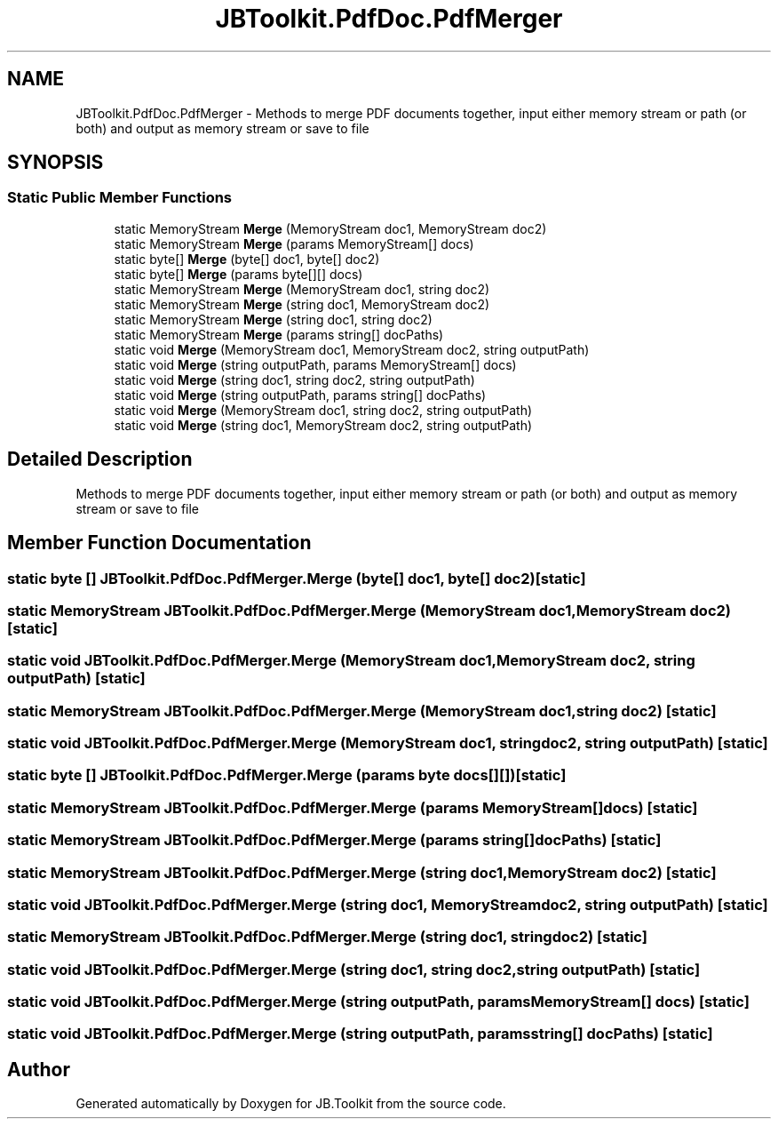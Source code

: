 .TH "JBToolkit.PdfDoc.PdfMerger" 3 "Mon Aug 31 2020" "JB.Toolkit" \" -*- nroff -*-
.ad l
.nh
.SH NAME
JBToolkit.PdfDoc.PdfMerger \- Methods to merge PDF documents together, input either memory stream or path (or both) and output as memory stream or save to file  

.SH SYNOPSIS
.br
.PP
.SS "Static Public Member Functions"

.in +1c
.ti -1c
.RI "static MemoryStream \fBMerge\fP (MemoryStream doc1, MemoryStream doc2)"
.br
.ti -1c
.RI "static MemoryStream \fBMerge\fP (params MemoryStream[] docs)"
.br
.ti -1c
.RI "static byte[] \fBMerge\fP (byte[] doc1, byte[] doc2)"
.br
.ti -1c
.RI "static byte[] \fBMerge\fP (params byte[][] docs)"
.br
.ti -1c
.RI "static MemoryStream \fBMerge\fP (MemoryStream doc1, string doc2)"
.br
.ti -1c
.RI "static MemoryStream \fBMerge\fP (string doc1, MemoryStream doc2)"
.br
.ti -1c
.RI "static MemoryStream \fBMerge\fP (string doc1, string doc2)"
.br
.ti -1c
.RI "static MemoryStream \fBMerge\fP (params string[] docPaths)"
.br
.ti -1c
.RI "static void \fBMerge\fP (MemoryStream doc1, MemoryStream doc2, string outputPath)"
.br
.ti -1c
.RI "static void \fBMerge\fP (string outputPath, params MemoryStream[] docs)"
.br
.ti -1c
.RI "static void \fBMerge\fP (string doc1, string doc2, string outputPath)"
.br
.ti -1c
.RI "static void \fBMerge\fP (string outputPath, params string[] docPaths)"
.br
.ti -1c
.RI "static void \fBMerge\fP (MemoryStream doc1, string doc2, string outputPath)"
.br
.ti -1c
.RI "static void \fBMerge\fP (string doc1, MemoryStream doc2, string outputPath)"
.br
.in -1c
.SH "Detailed Description"
.PP 
Methods to merge PDF documents together, input either memory stream or path (or both) and output as memory stream or save to file 


.SH "Member Function Documentation"
.PP 
.SS "static byte [] JBToolkit\&.PdfDoc\&.PdfMerger\&.Merge (byte[] doc1, byte[] doc2)\fC [static]\fP"

.SS "static MemoryStream JBToolkit\&.PdfDoc\&.PdfMerger\&.Merge (MemoryStream doc1, MemoryStream doc2)\fC [static]\fP"

.SS "static void JBToolkit\&.PdfDoc\&.PdfMerger\&.Merge (MemoryStream doc1, MemoryStream doc2, string outputPath)\fC [static]\fP"

.SS "static MemoryStream JBToolkit\&.PdfDoc\&.PdfMerger\&.Merge (MemoryStream doc1, string doc2)\fC [static]\fP"

.SS "static void JBToolkit\&.PdfDoc\&.PdfMerger\&.Merge (MemoryStream doc1, string doc2, string outputPath)\fC [static]\fP"

.SS "static byte [] JBToolkit\&.PdfDoc\&.PdfMerger\&.Merge (params byte docs[][])\fC [static]\fP"

.SS "static MemoryStream JBToolkit\&.PdfDoc\&.PdfMerger\&.Merge (params MemoryStream[] docs)\fC [static]\fP"

.SS "static MemoryStream JBToolkit\&.PdfDoc\&.PdfMerger\&.Merge (params string[] docPaths)\fC [static]\fP"

.SS "static MemoryStream JBToolkit\&.PdfDoc\&.PdfMerger\&.Merge (string doc1, MemoryStream doc2)\fC [static]\fP"

.SS "static void JBToolkit\&.PdfDoc\&.PdfMerger\&.Merge (string doc1, MemoryStream doc2, string outputPath)\fC [static]\fP"

.SS "static MemoryStream JBToolkit\&.PdfDoc\&.PdfMerger\&.Merge (string doc1, string doc2)\fC [static]\fP"

.SS "static void JBToolkit\&.PdfDoc\&.PdfMerger\&.Merge (string doc1, string doc2, string outputPath)\fC [static]\fP"

.SS "static void JBToolkit\&.PdfDoc\&.PdfMerger\&.Merge (string outputPath, params MemoryStream[] docs)\fC [static]\fP"

.SS "static void JBToolkit\&.PdfDoc\&.PdfMerger\&.Merge (string outputPath, params string[] docPaths)\fC [static]\fP"


.SH "Author"
.PP 
Generated automatically by Doxygen for JB\&.Toolkit from the source code\&.
